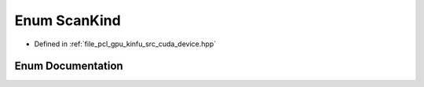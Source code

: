 .. _exhale_enum_kinfu_2src_2cuda_2device_8hpp_1a78603a1db6d9c461bbf117bf6b980ef4:

Enum ScanKind
=============

- Defined in :ref:`file_pcl_gpu_kinfu_src_cuda_device.hpp`


Enum Documentation
------------------


.. doxygenenum:: pcl::device::ScanKind
